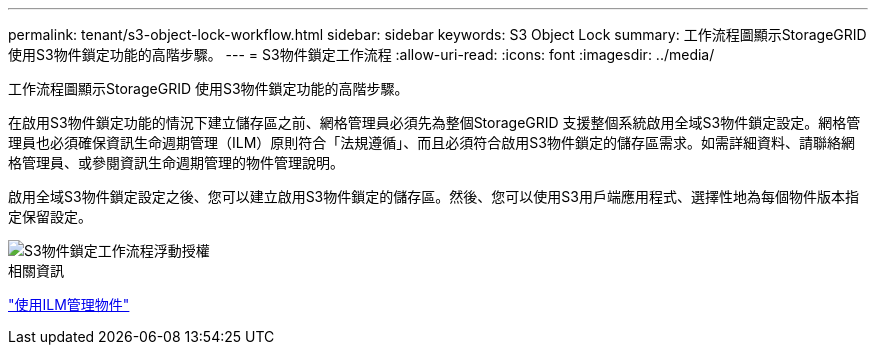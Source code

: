 ---
permalink: tenant/s3-object-lock-workflow.html 
sidebar: sidebar 
keywords: S3 Object Lock 
summary: 工作流程圖顯示StorageGRID 使用S3物件鎖定功能的高階步驟。 
---
= S3物件鎖定工作流程
:allow-uri-read: 
:icons: font
:imagesdir: ../media/


[role="lead"]
工作流程圖顯示StorageGRID 使用S3物件鎖定功能的高階步驟。

在啟用S3物件鎖定功能的情況下建立儲存區之前、網格管理員必須先為整個StorageGRID 支援整個系統啟用全域S3物件鎖定設定。網格管理員也必須確保資訊生命週期管理（ILM）原則符合「法規遵循」、而且必須符合啟用S3物件鎖定的儲存區需求。如需詳細資料、請聯絡網格管理員、或參閱資訊生命週期管理的物件管理說明。

啟用全域S3物件鎖定設定之後、您可以建立啟用S3物件鎖定的儲存區。然後、您可以使用S3用戶端應用程式、選擇性地為每個物件版本指定保留設定。

image::../media/s3_object_lock_workflow_tenant.png[S3物件鎖定工作流程浮動授權]

.相關資訊
link:../ilm/index.html["使用ILM管理物件"]
